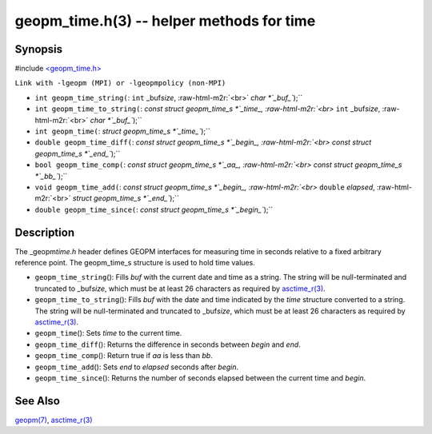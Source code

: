 .. role:: raw-html-m2r(raw)
   :format: html


geopm_time.h(3) -- helper methods for time
==========================================






Synopsis
--------

#include `<geopm_time.h> <https://github.com/geopm/geopm/blob/dev/src/geopm_time.h>`_\ 

``Link with -lgeopm (MPI) or -lgeopmpolicy (non-MPI)``


* 
  ``int geopm_time_string(``\ :
  ``int`` _buf\ *size*\ , :raw-html-m2r:`<br>`
  `char *`_buf_\ ``);``

* 
  ``int geopm_time_to_string(``\ :
  `const struct geopm_time_s *`_time_, :raw-html-m2r:`<br>`
  ``int`` _buf\ *size*\ , :raw-html-m2r:`<br>`
  `char *`_buf_\ ``);``

* 
  ``int geopm_time(``\ :
  `struct geopm_time_s *`_time_\ ``);``

* 
  ``double geopm_time_diff(``\ :
  `const struct geopm_time_s *`_begin_, :raw-html-m2r:`<br>`
  `const struct geopm_time_s *`_end_\ ``);``

* 
  ``bool geopm_time_comp(``\ :
  `const struct geopm_time_s *`_aa_, :raw-html-m2r:`<br>`
  `const struct geopm_time_s *`_bb_\ ``);``

* 
  ``void geopm_time_add(``\ :
  `const struct geopm_time_s *`_begin_, :raw-html-m2r:`<br>`
  ``double`` *elapsed*\ , :raw-html-m2r:`<br>`
  `struct geopm_time_s *`_end_\ ``);``

* 
  ``double geopm_time_since(``\ :
  `const struct geopm_time_s *`_begin_\ ``);``

Description
-----------

The _geopm\ *time.h* header defines GEOPM interfaces for measuring time
in seconds relative to a fixed arbitrary reference point. The geopm_time_s
structure is used to hold time values.


* 
  ``geopm_time_string``\ ():
  Fills *buf* with the current date and time as a string.  The
  string will be null-terminated and truncated to _buf\ *size*\ , which
  must be at least 26 characters as required by `asctime_r(3) <http://man7.org/linux/man-pages/man3/asctime_r.3.html>`_.

* 
  ``geopm_time_to_string``\ ():
  Fills *buf* with the date and time indicated by the *time*
  structure converted to a string.  The string will be
  null-terminated and truncated to _buf\ *size*\ , which must be at
  least 26 characters as required by `asctime_r(3) <http://man7.org/linux/man-pages/man3/asctime_r.3.html>`_.

* 
  ``geopm_time``\ ():
  Sets *time* to the current time.

* 
  ``geopm_time_diff``\ ():
  Returns the difference in seconds between *begin* and *end*.

* 
  ``geopm_time_comp``\ ():
  Return true if *aa* is less than *bb*.

* 
  ``geopm_time_add``\ ():
  Sets *end* to *elapsed* seconds after *begin*.

* 
  ``geopm_time_since``\ ():
  Returns the number of seconds elapsed between the current time and *begin*.

See Also
--------

`geopm(7) <geopm.7.html>`_\ ,
`asctime_r(3) <http://man7.org/linux/man-pages/man3/asctime_r.3.html>`_
